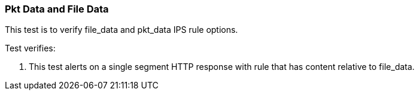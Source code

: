 === Pkt Data and File Data

This test is to verify file_data and pkt_data IPS rule options.

Test verifies:

1. This test alerts on a single segment HTTP response with rule that has 
content relative to file_data.
